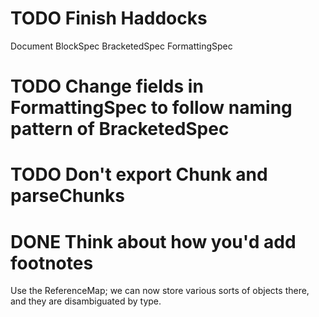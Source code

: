 * TODO Finish Haddocks
Document BlockSpec
BracketedSpec
FormattingSpec
* TODO Change fields in FormattingSpec to follow naming pattern of BracketedSpec
* TODO Don't export Chunk and parseChunks
* DONE Think about how you'd add footnotes
Use the ReferenceMap; we can now store various sorts of objects
there, and they are disambiguated by type.

